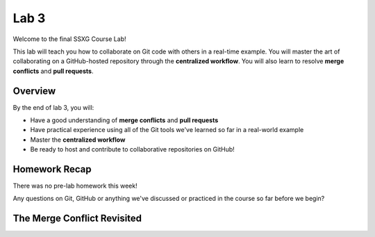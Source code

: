=====
Lab 3
=====

Welcome to the final SSXG Course Lab!

This lab will teach you how to collaborate on Git code with others in a real-time example. You will master the art of collaborating on a GitHub-hosted repository through the **centralized workflow**. You will also learn to resolve **merge conflicts** and **pull requests**.


--------
Overview
--------

By the end of lab 3, you will:

- Have a good understanding of **merge conflicts** and **pull requests**
- Have practical experience using all of the Git tools we've learned so far in a real-world example
- Master the **centralized workflow**
- Be ready to host and contribute to collaborative repositories on GitHub!


--------------
Homework Recap
--------------

There was no pre-lab homework this week!

Any questions on Git, GitHub or anything we've discussed or practiced in the course so far before we begin?


----------------------------
The Merge Conflict Revisited
----------------------------

